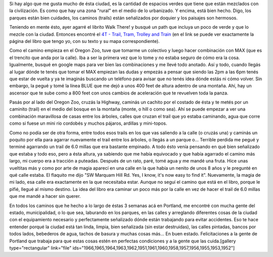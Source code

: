 .. link:
.. description:
.. tags: portland, viajes
.. date: 2013/05/08 15:16:31
.. title: Walk There: 4T - Trail, Tram, Trolley and Train
.. slug: walk-there-4t-trail-tram-trolley-and-train

Si hay algo que me gusta mucho de ésta ciudad, es la cantidad de
espacios verdes que tiene que están mezclados con la civilización. Es
como que hay una zona "rural" en el medio de lo urbanizado. Y encima,
está bien hecho. Digo, los parques están bien cuidades, los caminos
(trails) están señalizados por doquier y los paisajes son hermosos.

Teniendo en mente ésto, ayer agarré el librito Walk There! y busqué un
path que incluya un poco de verde y que lo mezcle con la ciudad.
Entonces encontré el `4T - Trail, Tram, Trolley and
Train <http://library.oregonmetro.gov/files/trailtramtrolleytrain.pdf>`__ (en
el link se puede ver exactamente la página del libro que tengo yo, con
su texto y su mapa correspondiente).

Como el camino empieza en el Oregon Zoo, tuve que tomarme un colectivo y
luego hacer combinación con MAX (que es el trencito que anda por la
calle). Iba a ser la primera vez que lo tome y no estaba seguro de cómo
era la cosa. Igualmente, busqué en google maps para ver bien las
combinaciones y me llevé todo anotado. Así y todo, cuando llegás al
lugar dónde te tenés que tomar el MAX empiezan las dudas y empezás a
pensar que siendo las 2pm a las 6pm tenés que estar de vuelta y ya te
imaginás buscando un teléfono para avisar que no tenés idea dónde estás
ni cómo volver. Sin embargo, la pegué y tomé la línea BLUE que me dejó a
unos 400 feet de altura adentro de una montaña. Ahí, hay un ascensor que
te sube como a 800 feet con unos cambios de aceleración que te revuelven
toda la panza.

Pasás por al lado del Oregon Zoo, cruzás la Highway, caminás un cachito
por el costado de ésta y te metés por un caminito (trail) en el medio
del bosque en la montaña (monte, o hill o como sea). Ahí se puede
empezar a ver una combinación maravillosa de casas entre los árboles,
calles que cruzan el trail que yo estaba caminando, agua que corre como
si fuese un mini río cordobés y muchos pájaros, ardillas y mini-topos.

Como no podía ser de otra forma, entre todos esos trails en los que vas
saliendo a la calle (o cruzás una) y caminás un poquito por ella para
agarrar nuevamente el trail entre los árboles, o llegás a un parque o...
Terrible perdida me pegué y terminé agarrando un trail de 6.0 millas que
era bastante empinado. A todo ésto venía pensando en qué bien señalizado
que estaba y todo eso, pero a ésta altura, ya sabiendo que me había
equivocado y que había agarrado el camino más largo, mi cuerpo era a
tracción a puteadas. Después de un rato, paré, tomé agua y me mandé una
fruta. Hice unas vueltitas más y como por arte de magia aparecí en una
calle en la que había un nenito de unos 8 años y le pregunté en qué
calle estaba. El flaquito me dijo "SW Marquam Hill Rd. Yes, I know, it's
now easy to find it". Nuevamente, la magia de mi lado, esa calle era
exactamente en la que necesitaba estar. Aunque no seguí el camino que
está en el libro, porque le pifié, llegué al mismo destino. La idea del
libro era caminar un poco más por la calle en vez de hacer el trail de
6.0 millas que me mandé a hacer sin querer.

En todos los caminos que he hecho a lo largo de éstas 3 semanas acá en
Portland, me encontré con mucha gente del estado, municipalidad, o lo
que sea, laburando en los parques, en las calles y arreglando diferentes
cosas de la ciudad con el equipamiento necesario y perfectamente
señalizado dónde están trabajando para evitar accidentes. Eso te hace
entender porqué la ciudad está tan linda, limpia, bien señalizada (sin
estar destruidas), las calles pintadas, bancos por todos lados,
bebederos de agua, tachos de basura y muchas cosas más... En buen
estado. Felicitaciones a la gente de Portland que trabaja para que estas
cosas estén en perfectas condiciones y a la gente que las cuida.[gallery
type="rectangular" link="file"
ids="1966,1965,1964,1963,1962,1951,1961,1960,1958,1957,1956,1955,1953,1952"]
